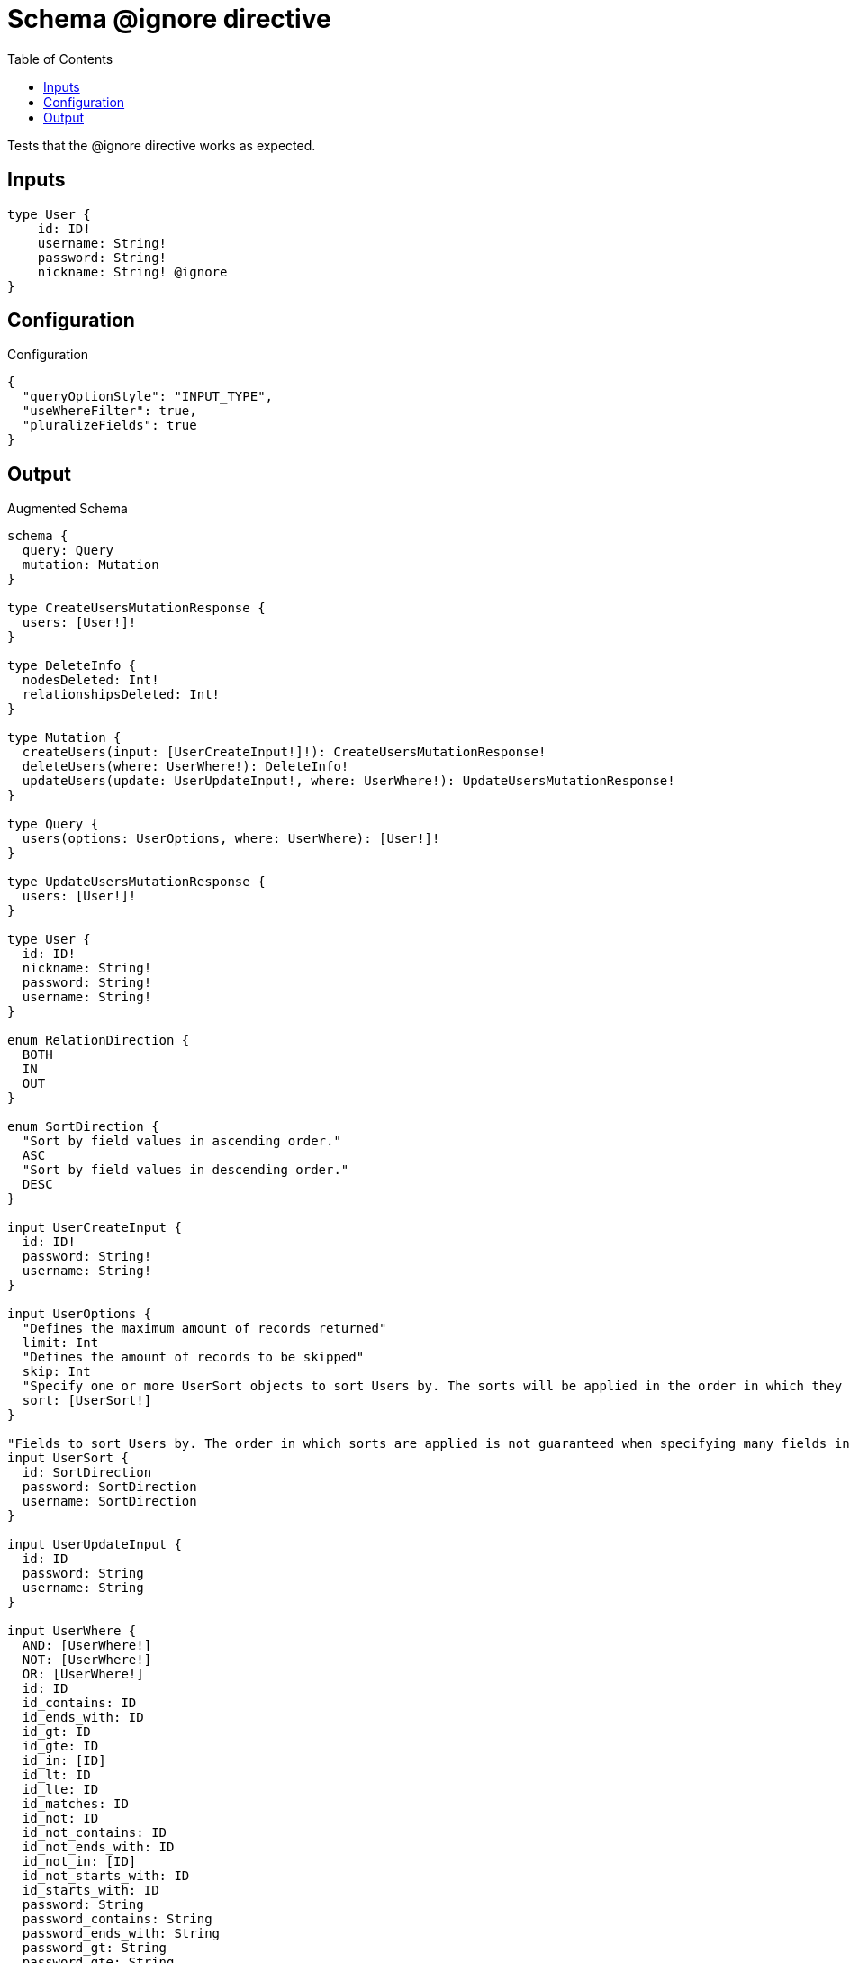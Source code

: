 :toc:

= Schema @ignore directive

Tests that the @ignore directive works as expected.


== Inputs

[source,graphql,schema=true]
----
type User {
    id: ID!
    username: String!
    password: String!
    nickname: String! @ignore
}
----

== Configuration

.Configuration
[source,json,schema-config=true]
----
{
  "queryOptionStyle": "INPUT_TYPE",
  "useWhereFilter": true,
  "pluralizeFields": true
}
----

== Output

.Augmented Schema
[source,graphql]
----
schema {
  query: Query
  mutation: Mutation
}

type CreateUsersMutationResponse {
  users: [User!]!
}

type DeleteInfo {
  nodesDeleted: Int!
  relationshipsDeleted: Int!
}

type Mutation {
  createUsers(input: [UserCreateInput!]!): CreateUsersMutationResponse!
  deleteUsers(where: UserWhere!): DeleteInfo!
  updateUsers(update: UserUpdateInput!, where: UserWhere!): UpdateUsersMutationResponse!
}

type Query {
  users(options: UserOptions, where: UserWhere): [User!]!
}

type UpdateUsersMutationResponse {
  users: [User!]!
}

type User {
  id: ID!
  nickname: String!
  password: String!
  username: String!
}

enum RelationDirection {
  BOTH
  IN
  OUT
}

enum SortDirection {
  "Sort by field values in ascending order."
  ASC
  "Sort by field values in descending order."
  DESC
}

input UserCreateInput {
  id: ID!
  password: String!
  username: String!
}

input UserOptions {
  "Defines the maximum amount of records returned"
  limit: Int
  "Defines the amount of records to be skipped"
  skip: Int
  "Specify one or more UserSort objects to sort Users by. The sorts will be applied in the order in which they are arranged in the array."
  sort: [UserSort!]
}

"Fields to sort Users by. The order in which sorts are applied is not guaranteed when specifying many fields in one MovieSort object."
input UserSort {
  id: SortDirection
  password: SortDirection
  username: SortDirection
}

input UserUpdateInput {
  id: ID
  password: String
  username: String
}

input UserWhere {
  AND: [UserWhere!]
  NOT: [UserWhere!]
  OR: [UserWhere!]
  id: ID
  id_contains: ID
  id_ends_with: ID
  id_gt: ID
  id_gte: ID
  id_in: [ID]
  id_lt: ID
  id_lte: ID
  id_matches: ID
  id_not: ID
  id_not_contains: ID
  id_not_ends_with: ID
  id_not_in: [ID]
  id_not_starts_with: ID
  id_starts_with: ID
  password: String
  password_contains: String
  password_ends_with: String
  password_gt: String
  password_gte: String
  password_in: [String]
  password_lt: String
  password_lte: String
  password_matches: String
  password_not: String
  password_not_contains: String
  password_not_ends_with: String
  password_not_in: [String]
  password_not_starts_with: String
  password_starts_with: String
  username: String
  username_contains: String
  username_ends_with: String
  username_gt: String
  username_gte: String
  username_in: [String]
  username_lt: String
  username_lte: String
  username_matches: String
  username_not: String
  username_not_contains: String
  username_not_ends_with: String
  username_not_in: [String]
  username_not_starts_with: String
  username_starts_with: String
}

----
